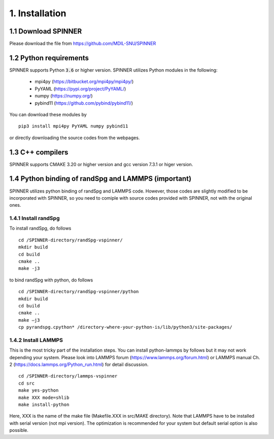.. _install:

===============
1. Installation
===============

1.1 Download SPINNER
====================
Please download the file from https://github.com/MDIL-SNU/SPINNER

1.2 Python requirements
=======================
SPINNER supports Python :code:`3.6` or higher version. SPINNER utilizes Python modules in the following:

  - mpi4py (https://bitbucket.org/mpi4py/mpi4py/)
  - PyYAML (https://pypi.org/project/PyYAML/)
  - numpy (https://numpy.org/)
  - pybind11 (https://github.com/pybind/pybind11/)

You can download these modules by

::

  pip3 install mpi4py PyYAML numpy pybind11

or directly downloading the source codes from the webpages.

1.3 C++ compilers
=================
SPINNER supports CMAKE 3.20 or higher version and gcc version 7.3.1 or higer version.

1.4 Python binding of randSpg and LAMMPS (important)
====================================================
SPINNER utilizes python binding of randSpg and LAMMPS code. However, those codes are slightly modified to be incorporated with SPINNER, so you need to comiple with source codes provided with SPINNER, not with the original ones.

1.4.1 Install randSpg
---------------------
To install randSpg, do follows

::

  cd /SPINNER-directory/randSpg-vspinner/
  mkdir build
  cd build
  cmake ..
  make -j3

to bind randSpg with python, do follows

::

  cd /SPINNER-directory/randSpg-vspinner/python
  mkdir build
  cd build
  cmake ..
  make –j3
  cp pyrandspg.cpython* /directory-where-your-python-is/lib/python3/site-packages/
 
1.4.2 Install LAMMPS
--------------------
This is the most tricky part of the installation steps. You can install python-lammps by follows but it may not work depending your system. Please look into LAMMPS forum (https://www.lammps.org/forum.html) or LAMMPS manual Ch. 2 (https://docs.lammps.org/Python_run.html) for detail discussion.

::

  cd /SPINNER-directory/lammps-vspinner
  cd src
  make yes-python
  make XXX mode=shlib
  make install-python

Here, XXX is the name of the make file (Makefile.XXX in src/MAKE directory). Note that LAMMPS have to be installed with serial version (not mpi version). The optimization is recommended for your system but default serial option is also possible.

